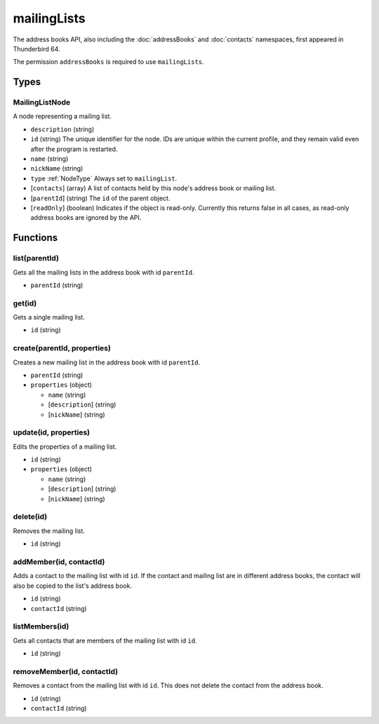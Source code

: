============
mailingLists
============
The address books API, also including the :doc:`addressBooks` and :doc:`contacts` namespaces, first appeared in Thunderbird 64.

The permission ``addressBooks`` is required to use ``mailingLists``.

Types
=====

.. _MailingListNode:

MailingListNode
---------------
A node representing a mailing list.

- ``description`` (string)
- ``id`` (string) The unique identifier for the node. IDs are unique within the current profile, and they remain valid even after the program is restarted.
- ``name`` (string)
- ``nickName`` (string)
- ``type`` :ref:`NodeType` Always set to ``mailingList``.
- [``contacts``] (array) A list of contacts held by this node's address book or mailing list.
- [``parentId``] (string) The ``id`` of the parent object.
- [``readOnly``] (boolean) Indicates if the object is read-only. Currently this returns false in all cases, as read-only address books are ignored by the API.

Functions
=========

list(parentId)
--------------
Gets all the mailing lists in the address book with id ``parentId``.

- ``parentId`` (string)

get(id)
-------
Gets a single mailing list.

- ``id`` (string)

create(parentId, properties)
----------------------------
Creates a new mailing list in the address book with id ``parentId``.

- ``parentId`` (string)
- ``properties`` (object)

  - ``name`` (string)
  - [``description``] (string)
  - [``nickName``] (string)

update(id, properties)
----------------------
Edits the properties of a mailing list.

- ``id`` (string)
- ``properties`` (object)

  - ``name`` (string)
  - [``description``] (string)
  - [``nickName``] (string)

delete(id)
----------
Removes the mailing list.

- ``id`` (string)

addMember(id, contactId)
------------------------
Adds a contact to the mailing list with id ``id``. If the contact and mailing list are in different address books, the contact will also be copied to the list's address book.

- ``id`` (string)
- ``contactId`` (string)

listMembers(id)
---------------
Gets all contacts that are members of the mailing list with id ``id``.

- ``id`` (string)

removeMember(id, contactId)
---------------------------
Removes a contact from the mailing list with id ``id``. This does not delete the contact from the address book.

- ``id`` (string)
- ``contactId`` (string)

